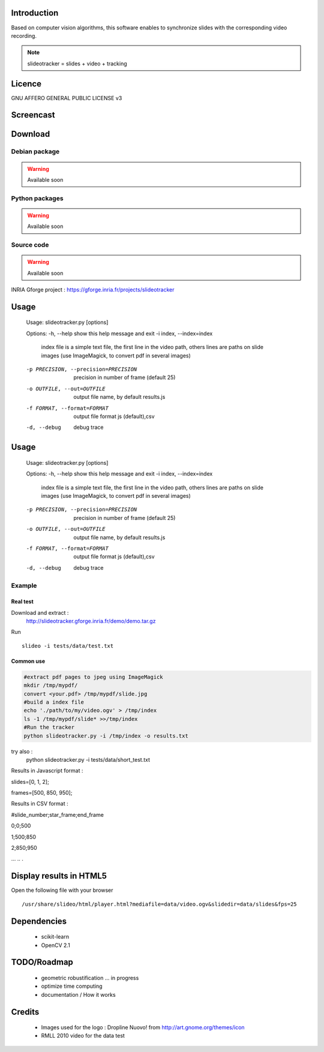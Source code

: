 .. SlideoTracker documentation master file, created by
   sphinx-quickstart on Fri Feb 11 14:12:24 2011.
   You can adapt this file completely to your liking, but it should at least
   contain the root `toctree` directive.

Introduction
============
Based on computer vision algorithms, this software enables to synchronize slides with the corresponding video recording.

.. note:: slideotracker = slides + video + tracking

Licence
=======
GNU AFFERO GENERAL PUBLIC LICENSE v3

Screencast
==========

.. raw:: html

  <iframe title="YouTube video player" width="640" height="390" src="http://www.youtube.com/embed/74yZJ63h-Ow" frameborder="0" allowfullscreen></iframe>


Download
========

Debian package
--------------

.. warning:: Available soon 

Python packages 
-------------

.. warning:: Available soon 

Source code
-----------

.. warning:: Available soon 


INRIA Gforge project : https://gforge.inria.fr/projects/slideotracker


Usage
=====

.. 

  Usage: slideotracker.py [options]

  Options:
  -h, --help            show this help message and exit
  -i index, --index=index
                        index file is a simple text file, the first line in
                        the video path, others lines are paths on slide images
                        (use ImageMagick, to convert pdf in several images)
  -p PRECISION, --precision=PRECISION
                        precision in number of frame (default 25)
  -o OUTFILE, --out=OUTFILE
                        output file name, by default results.js
  -f FORMAT, --format=FORMAT
                        output file format js (default),csv
  -d, --debug           debug trace


Usage
=====

.. 

  Usage: slideotracker.py [options]

  Options:
  -h, --help            show this help message and exit
  -i index, --index=index
                        index file is a simple text file, the first line in
                        the video path, others lines are paths on slide images
                        (use ImageMagick, to convert pdf in several images)
  -p PRECISION, --precision=PRECISION
                        precision in number of frame (default 25)
  -o OUTFILE, --out=OUTFILE
                        output file name, by default results.js
  -f FORMAT, --format=FORMAT
                        output file format js (default),csv
  -d, --debug           debug trace


Example 
-------

Real test
_________

Download and extract : 
  http://slideotracker.gforge.inria.fr/demo/demo.tar.gz
  
Run ::

  slideo -i tests/data/test.txt


Common use
__________

.. code-block:: bash

  #extract pdf pages to jpeg using ImageMagick
  mkdir /tmp/mypdf/
  convert <your.pdf> /tmp/mypdf/slide.jpg
  #build a index file 
  echo './path/to/my/video.ogv' > /tmp/index
  ls -1 /tmp/mypdf/slide* >>/tmp/index
  #Run the tracker  
  python slideotracker.py -i /tmp/index -o results.txt

try also :
  python slideotracker.py -i tests/data/short_test.txt

Results in Javascript format :

slides=[0, 1, 2];

frames=[500, 850, 950];
 

Results in CSV format :

#slide_number;star_frame;end_frame

0;0;500

1;500;850

2;850;950

...
..
.

Display results in HTML5
========================
Open the following file with your browser ::

/usr/share/slideo/html/player.html?mediafile=data/video.ogv&slidedir=data/slides&fps=25

Dependencies
============

  * scikit-learn 
  * OpenCV 2.1 

TODO/Roadmap
============

  * geometric robustification ... in progress
  * optimize time computing
  * documentation / How it works 

Credits
=======
  * Images used for the logo : Dropline Nuovo! from http://art.gnome.org/themes/icon
  * RMLL 2010 video for the data test

 

